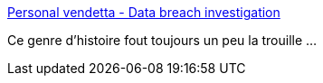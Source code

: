 :jbake-type: post
:jbake-status: published
:jbake-title: Personal vendetta - Data breach investigation
:jbake-tags: web,intimité,_mois_juil.,_année_2017
:jbake-date: 2017-07-08
:jbake-depth: ../
:jbake-uri: shaarli/1499525377000.adoc
:jbake-source: https://nicolas-delsaux.hd.free.fr/Shaarli?searchterm=https%3A%2F%2Fblog.mathieuchot-plassot.com%2Fpersonal-vendetta-data-breach-investigation%2F&searchtags=web+intimit%C3%A9+_mois_juil.+_ann%C3%A9e_2017
:jbake-style: shaarli

https://blog.mathieuchot-plassot.com/personal-vendetta-data-breach-investigation/[Personal vendetta - Data breach investigation]

Ce genre d'histoire fout toujours un peu la trouille ...
